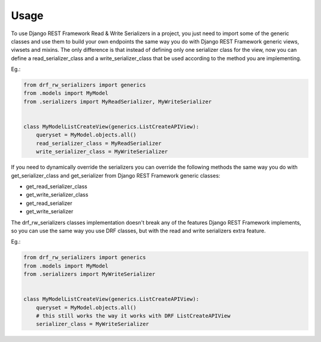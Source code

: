 =====
Usage
=====

To use Django REST Framework Read & Write Serializers in a project, you just
need to import some of the generic classes and use them to build your own
endpoints the same way you do with Django REST Framework generic views,
viwsets and mixins. The only difference is that instead of defining only one
serializer class for the view, now you can define a read_serializer_class and
a write_serializer_class that be used according to the method you are
implementing.

Eg.:

.. code-block:: python

    from drf_rw_serializers import generics
    from .models import MyModel
    from .serializers import MyReadSerializer, MyWriteSerializer


    class MyModelListCreateView(generics.ListCreateAPIView):
        queryset = MyModel.objects.all()
        read_serializer_class = MyReadSerializer
        write_serializer_class = MyWriteSerializer


If you need to dynamically override the serializers you can override the
following methods the same way you do with get_serializer_class and
get_serializer from Django REST Framework generic classes:

* get_read_serializer_class
* get_write_serializer_class
* get_read_serializer
* get_write_serializer


The drf_rw_serializers classes implementation doesn't break any of the
features Django REST Framework implements, so you can use the same way you
use DRF classes, but with the read and write serializers extra feature.

Eg.:

.. code-block:: python

    from drf_rw_serializers import generics
    from .models import MyModel
    from .serializers import MyWriteSerializer


    class MyModelListCreateView(generics.ListCreateAPIView):
        queryset = MyModel.objects.all()
        # this still works the way it works with DRF ListCreateAPIView
        serializer_class = MyWriteSerializer
